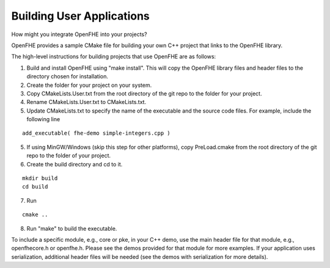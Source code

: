 Building User Applications
##########################

How might you integrate OpenFHE into your projects?


OpenFHE provides a sample CMake file for building your own C++ project that links to the OpenFHE library.

The high-level instructions for building projects that use OpenFHE are as follows:

1. Build and install OpenFHE using "make install". This will copy the OpenFHE library files and header files to the directory chosen for installation.

2. Create the folder for your project on your system.

3. Copy CMakeLists.User.txt from the root directory of the git repo to the folder for your project.

4. Rename CMakeLists.User.txt to CMakeLists.txt.

5. Update CMakeLists.txt to specify the name of the executable and the source code files. For example, include the following line

::

    add_executable( fhe-demo simple-integers.cpp )

5. If using MinGW/Windows (skip this step for other platforms), copy PreLoad.cmake from the root directory of the git repo to the folder of your project.

6. Create the build directory and cd to it.

::

    mkdir build
    cd build

7. Run

::

    cmake ..


8. Run "make" to build the executable.

To include a specific module, e.g., core or pke, in your C++ demo, use the main header file for that module, e.g., openfhecore.h or openfhe.h. Please see the demos provided for that module for more examples. If your application uses serialization, additional header files will be needed (see the demos with serialization for more details).
